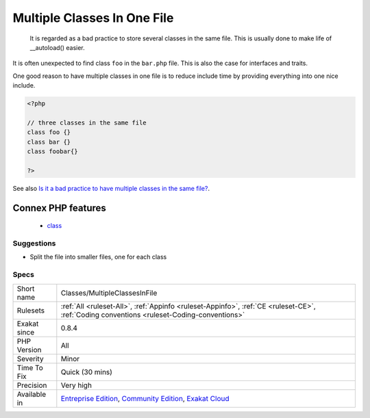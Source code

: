 .. _classes-multipleclassesinfile:

.. _multiple-classes-in-one-file:

Multiple Classes In One File
++++++++++++++++++++++++++++

  It is regarded as a bad practice to store several classes in the same file. This is usually done to make life of __autoload() easier. 

It is often unexpected to find class ``foo`` in the ``bar.php`` file. This is also the case for interfaces and traits.

One good reason to have multiple classes in one file is to reduce include time by providing everything into one nice include.

.. code-block:: php
   
   <?php
   
   // three classes in the same file
   class foo {}
   class bar {}
   class foobar{}
   
   ?>

See also `Is it a bad practice to have multiple classes in the same file? <https://stackoverflow.com/questions/360643/is-it-a-bad-practice-to-have-multiple-classes-in-the-same-file>`_.

Connex PHP features
-------------------

  + `class <https://php-dictionary.readthedocs.io/en/latest/dictionary/class.ini.html>`_


Suggestions
___________

* Split the file into smaller files, one for each class




Specs
_____

+--------------+-----------------------------------------------------------------------------------------------------------------------------------------------------------------------------------------+
| Short name   | Classes/MultipleClassesInFile                                                                                                                                                           |
+--------------+-----------------------------------------------------------------------------------------------------------------------------------------------------------------------------------------+
| Rulesets     | :ref:`All <ruleset-All>`, :ref:`Appinfo <ruleset-Appinfo>`, :ref:`CE <ruleset-CE>`, :ref:`Coding conventions <ruleset-Coding-conventions>`                                              |
+--------------+-----------------------------------------------------------------------------------------------------------------------------------------------------------------------------------------+
| Exakat since | 0.8.4                                                                                                                                                                                   |
+--------------+-----------------------------------------------------------------------------------------------------------------------------------------------------------------------------------------+
| PHP Version  | All                                                                                                                                                                                     |
+--------------+-----------------------------------------------------------------------------------------------------------------------------------------------------------------------------------------+
| Severity     | Minor                                                                                                                                                                                   |
+--------------+-----------------------------------------------------------------------------------------------------------------------------------------------------------------------------------------+
| Time To Fix  | Quick (30 mins)                                                                                                                                                                         |
+--------------+-----------------------------------------------------------------------------------------------------------------------------------------------------------------------------------------+
| Precision    | Very high                                                                                                                                                                               |
+--------------+-----------------------------------------------------------------------------------------------------------------------------------------------------------------------------------------+
| Available in | `Entreprise Edition <https://www.exakat.io/entreprise-edition>`_, `Community Edition <https://www.exakat.io/community-edition>`_, `Exakat Cloud <https://www.exakat.io/exakat-cloud/>`_ |
+--------------+-----------------------------------------------------------------------------------------------------------------------------------------------------------------------------------------+


